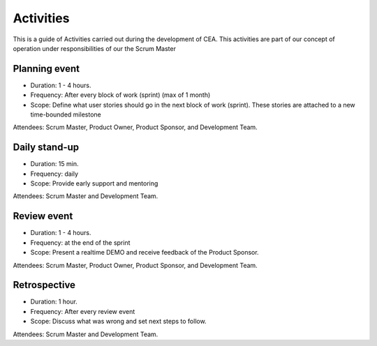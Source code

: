 Activities
===========

This is a guide of Activities carried out during the development of CEA. This activities are part of our concept of operation
under responsibilities of our the Scrum Master

Planning event
---------------

- Duration: 1 - 4 hours.
- Frequency: After every block of work (sprint) (max of 1 month)
- Scope: Define what user stories should go in the next block of work (sprint). These stories are attached to a new time-bounded milestone
Attendees: Scrum Master, Product Owner, Product Sponsor, and Development Team.

Daily stand-up
--------------

- Duration: 15 min.
- Frequency: daily
- Scope: Provide early support and mentoring
Attendees: Scrum Master and Development Team.

Review event
-------------

- Duration: 1 - 4 hours.
- Frequency: at the end of the sprint
- Scope: Present a realtime DEMO and receive feedback of the Product Sponsor.
Attendees: Scrum Master, Product Owner, Product Sponsor, and Development Team.

Retrospective
-------------

- Duration: 1 hour.
- Frequency: After every review event
- Scope: Discuss what was wrong and set next steps to follow.
Attendees: Scrum Master and Development Team.

